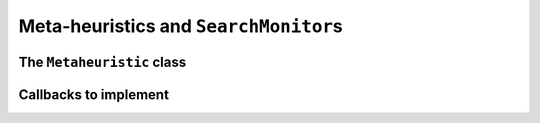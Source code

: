 ..  _hood_metaheuristics:

Meta-heuristics and ``SearchMonitor``\s
----------------------------------------

..  only:: draft
  

    

The ``Metaheuristic`` class
^^^^^^^^^^^^^^^^^^^^^^^^^^^^

..  only:: draft

    The ``Metaheuristic`` class is declared and defined in the file :file:`constraint_solver/search.cc`.

    Some procedures are so common when implementing a meta-heuristic that we defined a common base class ``Metaheuristic``.
    By itself, it only updates the objective function. 
    
    The constructor is declared by 
    
    ..  code-block:: c++
    
        Metaheuristic(Solver* const solver,
                      bool maximize,
                      IntVar* objective,
                      int64 step);
    
    All arguments are self-explanatory. The last argument ``step`` lets you improve the objective function 
    by a certain (positive) step. Again, as in the case of an ``OptimizeVar`` there is no fancy algorithm to change dynamically this 
    step but you can implement one yourself.
    
    Three callbacks were defined:
    
      ``EnterSearch()``:
        We initialize the objective function:
        
        ..  code-block:: c++
        
            void Metaheuristic::EnterSearch() {
              if (maximize_) {
                best_ = objective_->Min();
                current_ = kint64min;
              } else {
                best_ = objective_->Max();
                current_ = kint64max;
              }
            }
            
        This implementation takes into account that no initial solution was provided, so the current 
        best value is :math:`\pm \infty` (i.e. ``kint64min`` or ``kint64max``) depending 
        if we maximize or minimize the objective function.

        
      ``AtSolution()``:
        Remember that this callback is triggered when a solution has been accepted (by the ``AcceptSolution()`` callback).
        We simply update the best solution value and return ``true`` to continue the search:
        
        ..  code-block:: c++
        
            bool Metaheuristic::AtSolution() {
              current_ = objective_->Value();
              if (maximize_) {
                best_ = std::max(current_, best_);
              } else {
                best_ = std::min(current_, best_);
              }
              return true;
            }
         
      ``RefuteDecision()``:
        We are about to refute a ``Decision`` and go right in the search tree. If we can not improve enough our current solution, we
        fail:
        
        ..  code-block:: c++
        
            void Metaheuristic::RefuteDecision(Decision* d) {
              if (maximize_) {
                if (objective_->Max() < best_ + step_) {
                  solver()->Fail();
                }
              } else if (objective_->Min() > best_ - step_) {
                solver()->Fail();
              }
            }


        
Callbacks to implement
^^^^^^^^^^^^^^^^^^^^^^

..  only:: draft

    
    
    Here are several callbacks you might want to implement:
    
      ``EnterSearch()``:
        This is the method to initialize your meta-heuristic. You can call ``Metaheuristic::EnterSearch()`` to update the 
        objective function. If you have an initial solution at hand, see the 
        box *What about an initial solution?* (to be done).
        
        ..  :ref:`What about an initial solution? <topic_what_about_an_initial_solution_local_search>`
        
      ``RefuteDecision()``:
        Blabla
        
      ``ApplyDecision()``:
        Blabla

      ``AtSolution()``:
        Blabla

      ``LocalOptimum()``:
        Blabla

      ``AcceptNeighbor()``:
        Blabla

      ``AcceptDelta()``:
        Blabla

..  only:: final

    ..  raw:: html
        
        <br><br><br><br><br><br><br><br><br><br><br><br><br><br><br><br><br><br><br><br><br><br><br><br><br><br><br>
        <br><br><br><br><br><br><br><br><br><br><br><br><br><br><br><br><br><br><br><br><br><br><br><br><br><br><br>

